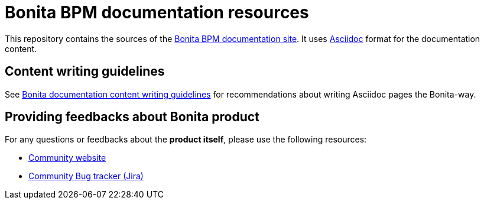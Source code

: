 = Bonita BPM documentation resources

This repository contains the sources of the https://documentation.bonitasoft.com/bonita[Bonita BPM documentation site]. It uses https://docs.asciidoctor.org/asciidoc/latest/[Asciidoc] format for
the documentation content.


== Content writing guidelines

See https://github.com/bonitasoft/bonita-documentation-site/blob/master/docs/content/CONTRIBUTING.adoc[Bonita documentation content writing guidelines] for
recommendations about writing Asciidoc pages the Bonita-way.


== Providing feedbacks about Bonita product

For any questions or feedbacks about the *product itself*, please use the following resources:

* http://community.bonitasoft.com/[Community website]
* https://bonita.atlassian.net/projects/BBPMC/[Community Bug tracker (Jira)]


